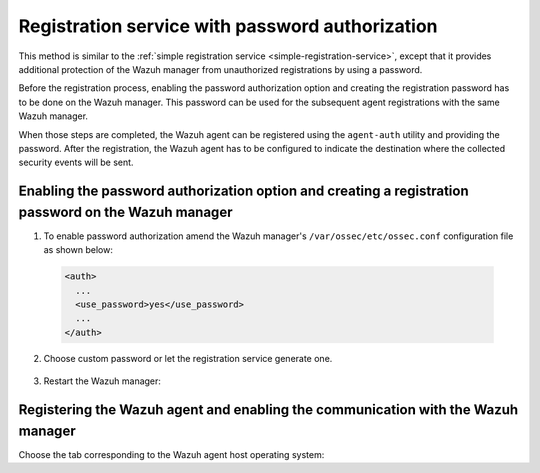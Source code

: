 .. Copyright (C) 2019 Wazuh, Inc.

.. _password-authorization-registration:

Registration service with password authorization
================================================

This method is similar to the :ref:`simple registration service <simple-registration-service>`, except that it provides additional protection of the Wazuh manager from unauthorized registrations by using a password.

Before the registration process, enabling the password authorization option and creating the registration password has to be done on the Wazuh manager. This password can be used for the subsequent agent registrations with the same Wazuh manager.

When those steps are completed, the Wazuh agent can be registered using the ``agent-auth`` utility and providing the password. After the registration, the Wazuh agent has to be configured to indicate the destination where the collected security events will be sent.

Enabling the password authorization option and creating a registration password on the Wazuh manager
^^^^^^^^^^^^^^^^^^^^^^^^^^^^^^^^^^^^^^^^^^^^^^^^^^^^^^^^^^^^^^^^^^^^^^^^^^^^^^^^^^^^^^^^^^^^^^^^^^^^


1. To enable password authorization amend the Wazuh manager's ``/var/ossec/etc/ossec.conf`` configuration file as shown below:

  .. code-block:: xml

    <auth>
      ...
      <use_password>yes</use_password>
      ...
    </auth>


2. Choose custom password or let the registration service generate one.

  .. tabs::

   .. group-tab:: Using a custom password

    Create the ``/var/ossec/etc/authd.pass`` file and save the custom password in it.

    In the command below, replace ``<custom_pasword>`` with the chosen password:

    .. code-block:: console

      # echo "<custom_password>" > /var/ossec/etc/authd.pass

   .. group-tab:: Using a random password

    If no password is specified in the ``/var/ossec/etc/authd.pass`` file, the registration service will create a random password. The password can be found in ``/var/ossec/logs/ossec.log`` by executing the following command:

    .. code-block:: console

      # grep "Random password" /var/ossec/logs/ossec.log

    .. code-block:: none
             :class: output

             2019/04/25 15:09:50 ossec-authd: INFO: Accepting connections on port 1515. Random password chosen for agent authentication: 3027022fa85bb4c697dc0ed8274a4554


3. Restart the Wazuh manager:

 .. include:: ../../_templates/common/restart_manager.rst

Registering the Wazuh agent and enabling the communication with the Wazuh manager
^^^^^^^^^^^^^^^^^^^^^^^^^^^^^^^^^^^^^^^^^^^^^^^^^^^^^^^^^^^^^^^^^^^^^^^^^^^^^^^^^

Choose the tab corresponding to the Wazuh agent host operating system:

.. tabs::

 .. group-tab:: Linux/Unix host

   Open a terminal in the Linux/Unix Wazuh agent's host as a ``root`` user.

   1. Register the Wazuh agent using the password. It can be stored in a file or provided as a command-line argument:

     .. tabs::

      .. group-tab:: Using a stored password

       Write the password on ``/var/ossec/etc/authd.pass`` file and run the ``agent-auth`` utility using the Wazuh manager’s IP address:

       .. code-block:: console

        # echo "<custom_password>" > /var/ossec/etc/authd.pass
        # /var/ossec/bin/agent-auth -m <manager_IP>

       .. include:: ../../_templates/registrations/common/set_agent_name.rst



      .. group-tab:: Using a password as a command-line argument

       Run the ``agent-auth`` utility providing the Wazuh manager’s IP address together with the password followed by the ``-P`` flag:

       .. code-block:: console

        # /var/ossec/bin/agent-auth -m <manager_IP> -P "<custom_password>"

       .. include:: ../../_templates/registrations/common/set_agent_name.rst



   2. To enable the communication with the Wazuh manager, edit the Wazuh agent's configuration file placed at ``/var/ossec/etc/ossec.conf``.

    .. include:: ../../_templates/registrations/common/client_server_section.rst

   3. Restart the Wazuh agent:

    .. include:: ../../_templates/common/linux/restart_agent.rst

   The Wazuh agent registration can be adjusted by using different :ref:`agent-auth` options.



 .. group-tab:: Windows host

   Open a Powershell or CMD session in the Wazuh agent's host as an ``Administrator``.

   .. include:: ../../_templates/windows/installation_directory.rst

   1. Register the Wazuh agent using the password. It can be stored in a file or provided as a command-line argument:

     .. tabs::

      .. group-tab:: Using a stored password

       Write the password on ``C:\Program Files (x86)\ossec-agent\authd.pass`` file and run the ``agent-auth`` utility using the Wazuh manager’s IP address:

       .. code-block:: none

        # echo <custom_password> > "C:\Program Files (x86)\ossec-agent\authd.pass"
        # C:\Program Files (x86)\ossec-agent\agent-auth.exe -m <manager_IP>

       .. include:: ../../_templates/registrations/common/set_agent_name.rst

       The Wazuh agent assumes that the input file is in ``UTF-8`` encoding, without ``byte-order mark (BOM)``. If the file is created in an incorrect encoding it can be changed by opening the ``authd.pass`` file in a Notepad and Save As ``ANSI`` encoding.



      .. group-tab:: Using a password as a command-line argument

       Run the ``agent-auth`` utility, provide the Wazuh manager’s IP address together with the password following the ``-P`` flag:

       .. code-block:: none

         # C:\Program Files (x86)\ossec-agent\agent-auth.exe -m <manager_IP> -P "<custom_password>"

       .. include:: ../../_templates/registrations/common/set_agent_name.rst



   2. To enable the communication with the Wazuh manager, edit the Wazuh agent's configuration file placed at ``C:\Program Files (x86)\ossec-agent\ossec.conf``.

    .. include:: ../../_templates/registrations/common/client_server_section.rst

   3. Restart the Wazuh agent:

    .. include:: ../../_templates/common/windows/restart_agent.rst

   The Wazuh agent registration can be adjusted by using different :ref:`agent-auth` options.



 .. group-tab:: MacOS X host

  Open a terminal in the Linux/Unix Wazuh agent's host as a ``root`` user.

  1. Register the Wazuh agent using the password. It can be stored in a file or provided as a command-line argument:

    .. tabs::

     .. group-tab:: Using a stored password

      Write the password on ``/Library/Ossec/etc/authd.pass`` file and run the ``agent-auth`` utility using the Wazuh manager’s IP address:

      .. code-block:: console

         # echo "<custom_password>" > /Library/Ossec/etc/authd.pass
         # /Library/Ossec/bin/agent-auth -m <manager_IP>

      .. include:: ../../_templates/registrations/common/set_agent_name.rst



     .. group-tab:: Using a password as a command-line argument

      Run the ``agent-auth`` utility, provide the Wazuh manager’s IP address together with the password following the ``-P`` flag:

      .. code-block:: console

        # /Library/Ossec/bin/agent-auth -m <manager_IP> -P "<custom_password>"

      .. include:: ../../_templates/registrations/common/set_agent_name.rst


  2. To enable the communication with the Wazuh manager, edit the Wazuh agent's configuration file placed at ``/Library/Ossec/etc/ossec.conf``.

   .. include:: ../../_templates/registrations/common/client_server_section.rst

  3. Restart the Wazuh agent:

   .. include:: ../../_templates/common/macosx/restart_agent.rst

  The Wazuh agent registration can be adjusted by using different :ref:`agent-auth` options.
